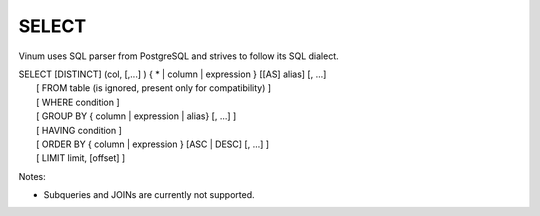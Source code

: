 ******
SELECT
******

Vinum uses SQL parser from PostgreSQL and strives to follow its SQL dialect.

| SELECT [DISTINCT] (col, [,...] ) { * | column | expression } [[AS] alias] [, ...]
|    [ FROM table (is ignored, present only for compatibility) ]
|    [ WHERE condition ]
|    [ GROUP BY { column | expression | alias} [, ...] ]
|    [ HAVING condition ]
|    [ ORDER BY { column | expression } [ASC | DESC] [, ...] ]
|    [ LIMIT limit, [offset] ]


Notes:

* Subqueries and JOINs are currently not supported.

